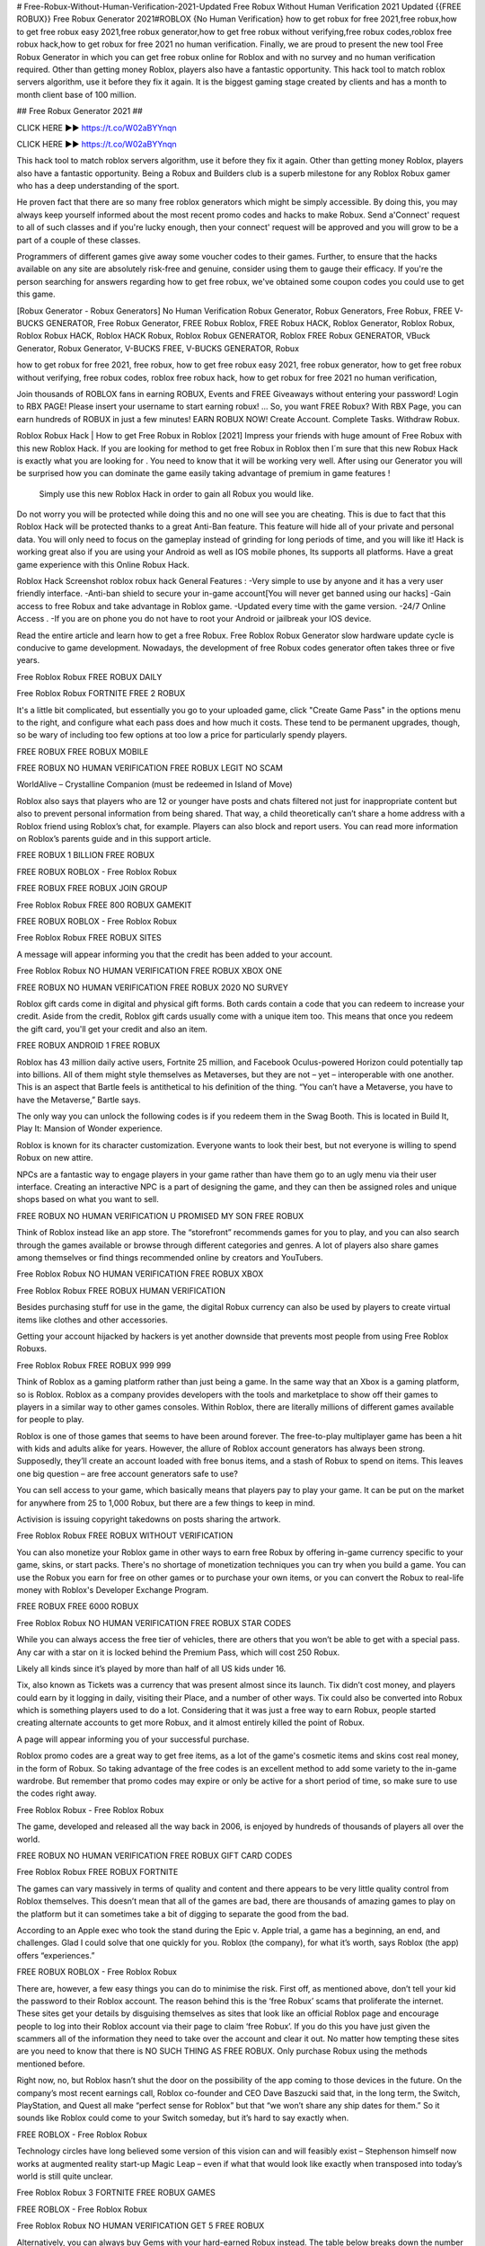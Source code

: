 # Free-Robux-Without-Human-Verification-2021-Updated
Free Robux Without Human Verification 2021 Updated
{{FREE ROBUX}} Free Robux Generator 2021#ROBLOX {No Human Verification}
how to get robux for free 2021,free robux,how to get free robux easy 2021,free robux generator,how to get free robux without verifying,free robux codes,roblox free robux hack,how to get robux for free 2021 no human verification.
Finally, we are proud to present the new tool Free Robux Generator in which you can get free robux online for Roblox and with no survey and no human verification required. Other than getting money Roblox, players also have a fantastic opportunity. This hack tool to match roblox servers algorithm, use it before they fix it again. It is the biggest gaming stage created by clients and has a month to month client base of 100 million.
 
## Free Robux Generator 2021 ##


CLICK HERE ►► https://t.co/W02aBYYnqn


CLICK HERE ►► https://t.co/W02aBYYnqn

 
This hack tool to match roblox servers algorithm, use it before they fix it again. Other than getting money Roblox, players also have a fantastic opportunity. Being a Robux and Builders club is a superb milestone for any Roblox Robux gamer who has a deep understanding of the sport.

He proven fact that there are so many free roblox generators which might be simply accessible. By doing this, you may always keep yourself informed about the most recent promo codes and hacks to make Robux. Send a'Connect' request to all of such classes and if you're lucky enough, then your connect' request will be approved and you will grow to be a part of a couple of these classes.

Programmers of different games give away some voucher codes to their games. Further, to ensure that the hacks available on any site are absolutely risk-free and genuine, consider using them to gauge their efficacy. If you're the person searching for answers regarding how to get free robux, we've obtained some coupon codes you could use to get this game.

[Robux Generator - Robux Generators] No Human Verification Robux Generator, Robux Generators, Free Robux, FREE V-BUCKS GENERATOR, Free Robux Generator, FREE Robux Roblox, FREE Robux HACK, Roblox Generator, Roblox Robux, Roblox Robux HACK, Roblox HACK Robux, Roblox Robux GENERATOR, Roblox FREE Robux GENERATOR, VBuck Generator, Robux Generator, V-BUCKS FREE, V-BUCKS GENERATOR, Robux

how to get robux for free 2021,
free robux,
how to get free robux easy 2021,
free robux generator,
how to get free robux without verifying,
free robux codes,
roblox free robux hack,
how to get robux for free 2021 no human verification,

Join thousands of ROBLOX fans in earning ROBUX, Events and FREE Giveaways without entering your password! Login to RBX PAGE! Please insert your username to start earning robux! ... So, you want FREE Robux? With RBX Page, you can earn hundreds of ROBUX in just a few minutes! EARN ROBUX NOW! Create Account. Complete Tasks. Withdraw Robux.

Roblox Robux Hack | How to get Free Robux in Roblox [2021]
Impress your friends with huge amount of Free Robux with this new Roblox Hack. If you are looking for method to get free Robux in Roblox then I´m sure that this new Robux Hack is exactly what you are looking for . You need to know that it will be working very well. After using our Generator you will be surprised how you can dominate the game easily taking advantage of premium in game features !

 Simply use this new Roblox Hack in order to gain all Robux you would like. 
Do not worry you will be protected while doing this and no one will see you are cheating. This is due to fact that this Roblox Hack will be protected thanks to a great Anti-Ban feature. This feature will hide all of your private and personal data. You will only need to focus on the gameplay instead of grinding for long periods of time, and you will like it!  Hack is working great also if you are using your Android as well as IOS mobile phones, Its supports all platforms. Have a great game experience with this Online Robux Hack.

Roblox Hack Screenshot
roblox robux hack
General Features :
-Very simple to use by anyone and it has a very user friendly interface.
-Anti-ban shield to secure your in-game account[You will never get banned using our hacks]
-Gain access to free Robux and take advantage in Roblox game.
-Updated every time with the game version.
-24/7 Online Access .
-If you are on phone you do not have to root your Android or jailbreak your IOS device.

Read the entire article and learn how to get a free Robux. Free Roblox Robux Generator slow hardware update cycle is conducive to game development. Nowadays, the development of free Robux codes generator often takes three or five years.



Free Roblox Robux FREE ROBUX DAILY



Free Roblox Robux FORTNITE FREE 2 ROBUX



It's a little bit complicated, but essentially you go to your uploaded game, click "Create Game Pass" in the options menu to the right, and configure what each pass does and how much it costs. These tend to be permanent upgrades, though, so be wary of including too few options at too low a price for particularly spendy players.



FREE ROBUX FREE ROBUX MOBILE



FREE ROBUX NO HUMAN VERIFICATION FREE ROBUX LEGIT NO SCAM



WorldAlive – Crystalline Companion (must be redeemed in Island of Move)



Roblox also says that players who are 12 or younger have posts and chats filtered not just for inappropriate content but also to prevent personal information from being shared. That way, a child theoretically can’t share a home address with a Roblox friend using Roblox’s chat, for example. Players can also block and report users. You can read more information on Roblox’s parents guide and in this support article.



FREE ROBUX 1 BILLION FREE ROBUX



FREE ROBUX ROBLOX - Free Roblox Robux



FREE ROBUX FREE ROBUX JOIN GROUP



Free Roblox Robux FREE 800 ROBUX GAMEKIT



FREE ROBUX ROBLOX - Free Roblox Robux



Free Roblox Robux FREE ROBUX SITES



A message will appear informing you that the credit has been added to your account.



Free Roblox Robux NO HUMAN VERIFICATION FREE ROBUX XBOX ONE



FREE ROBUX NO HUMAN VERIFICATION FREE ROBUX 2020 NO SURVEY



Roblox gift cards come in digital and physical gift forms. Both cards contain a code that you can redeem to increase your credit. Aside from the credit, Roblox gift cards usually come with a unique item too. This means that once you redeem the gift card, you'll get your credit and also an item.



FREE ROBUX ANDROID 1 FREE ROBUX



Roblox has 43 million daily active users, Fortnite 25 million, and Facebook Oculus-powered Horizon could potentially tap into billions. All of them might style themselves as Metaverses, but they are not – yet – interoperable with one another. This is an aspect that Bartle feels is antithetical to his definition of the thing. “You can’t have a Metaverse, you have to have the Metaverse,” Bartle says.



The only way you can unlock the following codes is if you redeem them in the Swag Booth. This is located in Build It, Play It: Mansion of Wonder experience.



Roblox is known for its character customization. Everyone wants to look their best, but not everyone is willing to spend Robux on new attire.



NPCs are a fantastic way to engage players in your game rather than have them go to an ugly menu via their user interface. Creating an interactive NPC is a part of designing the game, and they can then be assigned roles and unique shops based on what you want to sell.



FREE ROBUX NO HUMAN VERIFICATION U PROMISED MY SON FREE ROBUX



Think of Roblox instead like an app store. The “storefront” recommends games for you to play, and you can also search through the games available or browse through different categories and genres. A lot of players also share games among themselves or find things recommended online by creators and YouTubers.



Free Roblox Robux NO HUMAN VERIFICATION FREE ROBUX XBOX



Free Roblox Robux FREE ROBUX HUMAN VERIFICATION



Besides purchasing stuff for use in the game, the digital Robux currency can also be used by players to create virtual items like clothes and other accessories.



Getting your account hijacked by hackers is yet another downside that prevents most people from using Free Roblox Robuxs.



Free Roblox Robux FREE ROBUX 999 999



Think of Roblox as a gaming platform rather than just being a game. In the same way that an Xbox is a gaming platform, so is Roblox. Roblox as a company provides developers with the tools and marketplace to show off their games to players in a similar way to other games consoles. Within Roblox, there are literally millions of different games available for people to play.



Roblox is one of those games that seems to have been around forever. The free-to-play multiplayer game has been a hit with kids and adults alike for years. However, the allure of Roblox account generators has always been strong. Supposedly, they’ll create an account loaded with free bonus items, and a stash of Robux to spend on items. This leaves one big question – are free account generators safe to use?



You can sell access to your game, which basically means that players pay to play your game. It can be put on the market for anywhere from 25 to 1,000 Robux, but there are a few things to keep in mind.



Activision is issuing copyright takedowns on posts sharing the artwork.



Free Roblox Robux FREE ROBUX WITHOUT VERIFICATION



You can also monetize your Roblox game in other ways to earn free Robux by offering in-game currency specific to your game, skins, or start packs. There's no shortage of monetization techniques you can try when you build a game. You can use the Robux you earn for free on other games or to purchase your own items, or you can convert the Robux to real-life money with Roblox's Developer Exchange Program.



FREE ROBUX FREE 6000 ROBUX



Free Roblox Robux NO HUMAN VERIFICATION FREE ROBUX STAR CODES



While you can always access the free tier of vehicles, there are others that you won’t be able to get with a special pass. Any car with a star on it is locked behind the Premium Pass, which will cost 250 Robux.



Likely all kinds since it’s played by more than half of all US kids under 16.



Tix, also known as Tickets was a currency that was present almost since its launch. Tix didn’t cost money, and players could earn by it logging in daily, visiting their Place, and a number of other ways. Tix could also be converted into Robux which is something players used to do a lot. Considering that it was just a free way to earn Robux, people started creating alternate accounts to get more Robux, and it almost entirely killed the point of Robux.



A page will appear informing you of your successful purchase.



Roblox promo codes are a great way to get free items, as a lot of the game's cosmetic items and skins cost real money, in the form of Robux. So taking advantage of the free codes is an excellent method to add some variety to the in-game wardrobe. But remember that promo codes may expire or only be active for a short period of time, so make sure to use the codes right away.



Free Roblox Robux - Free Roblox Robux



The game, developed and released all the way back in 2006, is enjoyed by hundreds of thousands of players all over the world.



FREE ROBUX NO HUMAN VERIFICATION FREE ROBUX GIFT CARD CODES



Free Roblox Robux FREE ROBUX FORTNITE



The games can vary massively in terms of quality and content and there appears to be very little quality control from Roblox themselves. This doesn’t mean that all of the games are bad, there are thousands of amazing games to play on the platform but it can sometimes take a bit of digging to separate the good from the bad.



According to an Apple exec who took the stand during the Epic v. Apple trial, a game has a beginning, an end, and challenges. Glad I could solve that one quickly for you. Roblox (the company), for what it’s worth, says Roblox (the app) offers “experiences.”



FREE ROBUX ROBLOX - Free Roblox Robux



There are, however, a few easy things you can do to minimise the risk. First off, as mentioned above, don’t tell your kid the password to their Roblox account. The reason behind this is the ‘free Robux’ scams that proliferate the internet. These sites get your details by disguising themselves as sites that look like an official Roblox page and encourage people to log into their Roblox account via their page to claim ‘free Robux’. If you do this you have just given the scammers all of the information they need to take over the account and clear it out. No matter how tempting these sites are you need to know that there is NO SUCH THING AS FREE ROBUX. Only purchase Robux using the methods mentioned before.



Right now, no, but Roblox hasn’t shut the door on the possibility of the app coming to those devices in the future. On the company’s most recent earnings call, Roblox co-founder and CEO Dave Baszucki said that, in the long term, the Switch, PlayStation, and Quest all make “perfect sense for Roblox” but that “we won’t share any ship dates for them.” So it sounds like Roblox could come to your Switch someday, but it’s hard to say exactly when.



FREE ROBLOX - Free Roblox Robux



Technology circles have long believed some version of this vision can and will feasibly exist – Stephenson himself now works at augmented reality start-up Magic Leap – even if what that would look like exactly when transposed into today’s world is still quite unclear.



Free Roblox Robux 3 FORTNITE FREE ROBUX GAMES



FREE ROBLOX - Free Roblox Robux



Free Roblox Robux NO HUMAN VERIFICATION GET 5 FREE ROBUX



Alternatively, you can always buy Gems with your hard-earned Robux instead. The table below breaks down the number of Gems you can buy and how much they’ll cost you in Robux.



Based on recent reports, top Roblox developers are currently generating millions of dollars annually on their in-game purchases.



As in any service game with similar characteristics, in Roblox we find a system free-to-play con micropagos internos to obtain various items, skins and others. This in-game money is called Robux and we can buy it In packs of 400, 800 and 1700 from € 5 to € 21 respectively. However, there are ways to get it without having to go through the box and therefore completely free of charge, although they will usually require some effort and time on our part. We will tell you about it below, in addition to remembering that you also have a piece available in which we explain how you can redeem free codes or promo codes.



It also turns out that developing your own game on Roblox is another sure way of getting your hands on some free Robux.



FREE ROBUX FREE ROBUX USERNAME ONLY



Free Roblox Robux NO HUMAN VERIFICATION FREE ROBUX DAILY



That’s a tough question to answer, actually. Often, playing a “good” Roblox game or even being good at a game is secondary to just hanging out with your friends. A lot of games lean into this more relaxed vibe by focusing heavily on roleplaying elements — and I mean roleplaying in the most literal sense of the term. In one game I tried, I worked at a pizza parlor. In another, Animal Simulator, I galloped around a virtual world as a horse.



The first tier is $4.99 a month and gives a monthly stipend of free 450 Robux. The second tier is $9.99 a month and gives a stipend of free 1,000 Robux. Finally, the third tier is $19.99 a month and gives a stipend of free 2,200 Robux. The bonuses for being a member more than make up for the monthly membership price, so we consider the monthly Robux stipend a way of getting free Robux.



I think of a metaverse as a collection of virtual worlds, landscapes, and characters that you can experience in one shared space. One example is Fortnite, which lets players dress up as characters from a huge range of popular franchises across movies, other video games, and even sports. Roblox has a huge range of virtual worlds that you can go to and games to play that can take place in any kind of environment that a developer can imagine.



You can check out the related articles below to read up on even more Roblox-related coverage as well. And if you also have any questions, just leave a comment below and we’ll do our best to help you out.



These are all the active working Roblox promo codes as of July 2021:



GetMoving – Speedy Shades (must be redeemed in Island of Move)



Finally, there is a subscription method where you can select the price that is right for you. Once a month you will pay this amount and get the corresponding amount of Robux plus a little extra as you are a subscriber. You will also get a small Robux boost if you should choose to buy extra Robux whilst your subscription is active.



FREE ROBUX NO HUMAN VERIFICATION 6 WAYS TO GET FREE ROBUX



And while more than 50 percent of Roblox players are under the age of 13, it’s not just kids playing it; 30 percent of players are older than 17. Roblox told me that ages 13–17 and 17–24 are its fastest-growing demographics.



Once you create your game, you can use a Premium Purchase Modal to encourage players to upgrade to a membership, or even to a higher membership. It will show up as a pop-up box on their screen as they enter an area that is only for premium members, which is a great addition to story games.



And it’s not just amateurs making Roblox games — there are entire studios dedicated to Roblox. I spoke with one, The Gang Stockholm, while writing this article, and they’ve now built an official Nerf battle arena game for toymaker Hasbro. One of Roblox’s top games, Adopt Me, grew from a two-person development team to being supported by a full development studio that has ambitions to hire 100 developers by the end of next year.



The Portal-meets-Halo arena shooter Splitgate is perhaps the biggest gaming industry success story of 2021. After languishing for two years, Splitgate found major success recently. The free-to-play game has been downloaded more than two million times so far and has received almost universal acclaim. Now there is more good news for Splitgate fans on console, as the studio has announced the game will have its own upgraded version for current-gen consoles.



You’ve finally given in and decided to buy your kid some Robux but where do you buy them? There are a few options here and I wouldn’t try any other way. There are lots of scams out there (more on this later) claiming to be giving away Robux for free, ignore these and follow the different methods below.



For any player that wants to redeem the promos, simply go to the Promo Code Redemption Page and enter the code in the "Enter Your Code" box. After a code has been entered, the player can find the redeemed item in the Inventory, within the category it belongs to. For example, a hat will be in the Inventory under Accessories. Now, here are all the August codes that players can use in the game, along with related rewards.



You’ll be pleased to know that there are various kinds of working techniques players can use to score some free Robux this 2021.



Note: The featured image of the article is from Call of Duty: WWII (2017), and not Call of Duty: Vanguard.



Promo codes– Promotional codes appear from time to time to get free in-game items, but it’s never about robux. However, thanks to these promocodes we can get objects and skins for which we would normally pay robux.



The digital money is then transferred directly into your PayPal account. From here, your cash earnings can be used to acquire Robux – at no extra cost.



Free Robux is often stereotyped as too good to be true. Nevertheless, this is not the case with our Robux Generator. Here at Cheatdaily, we give out Robux for free to everyone who uses our tool.



In other words, Robuxis only free to everyone who uses our generators.



free robux Free Roblox Robux free robux hack no verification free robux codes 2021 not used free robux codes 2021 real



how to get free robux codes 2021 roblox promo codes 2021 not expired roblox Free Roblox Robux free



robux generator no human verification or surveys Free Roblox Robux 2021 mxl roblox Free Roblox Robux roblox free robux



generator no verification promo codes for robux 2021 roblox promo codes august 2021 free robux promo codes 2021 10000 robux code free robux codes 2021 how to get free robux promo



codes for robux 2021 real robux generator real robux generator 2021 real working robux generator free robux hack generator free robux hack 2021 free robux codes how to get free robux easy freerobux for kids Free Roblox Robux 2021 mxl free robux codes november 2021 robux codes generator free robux no human



verification free robux codes 2021 not used Free Roblox Robux 2021 mxl Free Roblox Robux no human



verification

